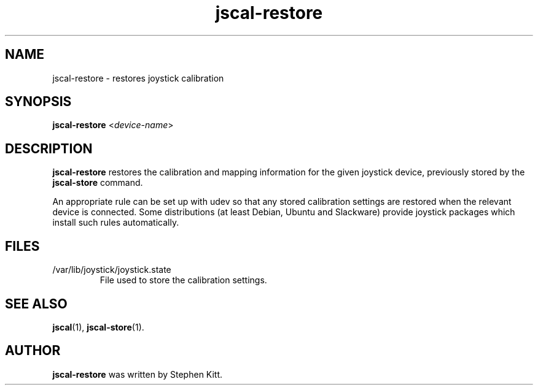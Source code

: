 .TH jscal-restore 1 "May 25, 2011" jscal-restore
.SH NAME
jscal-restore \- restores joystick calibration
.SH SYNOPSIS
.BR jscal-restore
.RI "<" device-name ">"
.SH DESCRIPTION
.B jscal-restore
restores the calibration and mapping information for the given
joystick device, previously stored by the
.B jscal-store
command.
.PP
An appropriate rule can be set up with udev so that any stored
calibration settings are restored when the relevant device is
connected. Some distributions (at least Debian, Ubuntu and Slackware)
provide joystick packages which install such rules automatically.
.SH FILES
.TP
/var/lib/joystick/joystick.state
File used to store the calibration settings.
.SH SEE ALSO
\fBjscal\fP(1), \fBjscal-store\fP(1).
.SH AUTHOR
.B jscal-restore
was written by Stephen Kitt.
